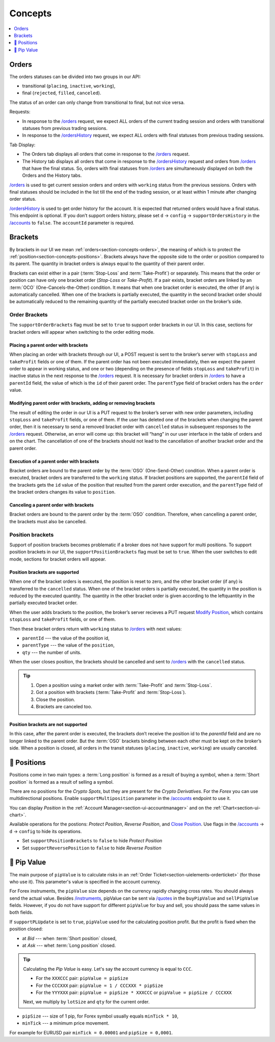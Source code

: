 .. links
.. _`/accounts`: https://www.tradingview.com/rest-api-spec/#operation/getAccounts
.. _`/instruments`: https://www.tradingview.com/rest-api-spec/#operation/getInstruments
.. _`/orders`: https://www.tradingview.com/rest-api-spec/#operation/getOrders
.. _`/ordersHistory`: https://www.tradingview.com/rest-api-spec/#operation/getOrdersHistory
.. _`/quotes`: https://www.tradingview.com/rest-api-spec/#operation/getQuotes
.. _`Modify Position`: https://www.tradingview.com/rest-api-spec/#operation/modifyPosition
.. _`Close Position`: https://www.tradingview.com/rest-api-spec/#operation/closePosition

Concepts
--------

.. contents:: :local:
   :depth: 1

.. _section-concepts-orders:

Orders
......

The orders statuses can be divided into two groups in our API:

* transitional (``placing``, ``inactive``, ``working``),
* final (``rejected``, ``filled``, ``canceled``).

The status of an order can only change from transitional to final, but not vice versa.

Requests:

* In response to the `/orders`_ request, we expect ALL orders of the current trading session and orders with
  transitional statuses from previous trading sessions.
* In response to the `/ordersHistory`_ request, we expect ALL orders with final statuses from previous trading
  sessions.

Tab Display:

* The Orders tab displays all orders that come in response to the `/orders`_ request.
* The History tab displays all orders that come in response to the `/ordersHistory`_ request and orders from
  `/orders`_ that have the final status. So, orders with final statuses from `/orders`_ are simultaneously displayed
  on both the Orders and the History tabs.

`/orders`_ is used to get current session orders and orders with ``working`` status from the previous sessions. Orders
with final statuses should be included in the list till the end of the trading session, or at least within 1 minute
after changing order status.

`/ordersHistory`_ is used to get order history for the account. It is expected that returned orders would have a final
status. This endpoint is optional. If you don\’t support orders history, please set ``d`` → ``config`` → 
``supportOrdersHistory`` in the `/accounts`_ to ``false``. The ``accountId`` parameter is required.

.. _section-concepts-brackets:

Brackets
........

By brackets in our UI we mean :ref:`orders<section-concepts-orders>`, the meaning of which is to protect the
:ref:`position<section-concepts-positions>`. Brackets always have the opposite side to the order or position compared
to its parent. The quantity in bracket orders is always equal to the quantity of their parent order.

Brackets can exist either in a pair (:term:`Stop-Loss` and :term:`Take-Profit`) or separately. This means that the
order or position can have only one bracket order (*Stop-Loss* or *Take-Profit*). If a pair exists, bracket orders are
linked by an :term:`OCO` (One-Cancels-the-Other) ​condition. It means that when one bracket order is executed, the other
(if any) is automatically cancelled. When one of the brackets is partially executed, the quantity​ in the second bracket
order ​should be​ automatically reduced to the remaining ​quantity of​ the partially executed bracket order ​on the broker’s
side​.

Order Brackets
~~~~~~~~~~~~~~

The ``supportOrderBrackets`` flag must be set to ``true`` to support order brackets in our UI. In this case, sections
for bracket orders will appear when switching to the order editing mode.

Placing a parent order with brackets
''''''''''''''''''''''''''''''''''''

When placing an order with brackets through our UI, a POST request is sent to the broker’s server with ``stopLoss`` and
``takeProfit`` fields or one of them. If the parent order has not been executed immediately, then we expect the parent
order to appear in working status, and one or two (depending on the presence of fields ``stopLoss`` and ``takeProfit``)
in inactive status in the next response to the `/orders`_ request. It is necessary for bracket orders in `/orders`_ to
have a ``parentId`` field, the value of which is the ``id`` of their parent order. The ``parentType`` field of bracket
orders has the ``order`` value.

Modifying parent order with brackets, adding or removing brackets
'''''''''''''''''''''''''''''''''''''''''''''''''''''''''''''''''

The result of editing the order in our UI is a PUT request to the broker’s server with new order parameters, including
``stopLoss`` and ``takeProfit`` fields, or one of them. If the user has deleted one of the brackets when changing the
parent order, then it is necessary to send a removed bracket order with ``cancelled`` status in subsequent responses to
the `/orders`_ request. Otherwise, an error will come up: this bracket will “hang” in our user interface in the table
of orders and on the chart. The cancellation of one of the brackets should not lead to the cancellation of another
bracket order and the parent order.

Execution of a parent order with brackets
'''''''''''''''''''''''''''''''''''''''''

Bracket orders are bound to the parent order by the :term:`OSO` (One-Send-Other) condition. When a parent order is
executed, bracket orders are transferred to the ``working`` status. If bracket positions are supported, the ``parentId``
field of the brackets gets the ``id`` value of the position that resulted from the parent order execution, and the
``parentType`` field of the bracket orders changes its value to ``position``.

Canceling a parent order with brackets
''''''''''''''''''''''''''''''''''''''

Bracket orders are bound to the parent order by the :term:`OSO` condition. Therefore, when cancelling a parent order,
the brackets must also be cancelled.

Position brackets
~~~~~~~~~~~~~~~~~

Support of position brackets becomes problematic if a broker does not have support for multi positions. To support 
position brackets in our UI, the ``supportPositionBrackets`` flag must be set to ``true``. When the user switches to
edit mode, sections for bracket orders will appear.

Position brackets are supported
'''''''''''''''''''''''''''''''

When one of the bracket orders is executed, the position is reset to zero, and the other bracket order (if any) is
transferred to the ``cancelled`` status. When one of the bracket orders is partially executed, the ​quantity​ in the
position is reduced by the executed ​quantity​. The ​quantity​ in the other bracket order is given according to the left
​quantity​ in the partially executed bracket order.

When the user adds brackets to the position, the broker’s server recieves a PUT request `Modify Position`_, which
contains ``stopLoss`` and ``takeProfit`` fields, or one of them.

Then these bracket orders return with ``working`` status to `/orders`_ with next values:

* ``parentId`` --- the value of the position id,
* ``parentType`` --- the value of the ``position``,
* ``qty`` --- 	the number of units.

When the user closes position, the brackets should be cancelled and sent to `/orders`_ with the ``cancelled`` status.

.. tip::

  #. Open a position using a market order with :term:`Take-Profit` and :term:`Stop-Loss`.
  #. Got a position with brackets (:term:`Take-Profit` and :term:`Stop-Loss`).
  #. Close the position.
  #. Brackets are canceled too.

Position brackets are not supported
'''''''''''''''''''''''''''''''''''

In this case, after the parent order is executed, the brackets don’t receive the position id to the `parentId` field
and are no longer linked to the parent order. But the :term:`OSO` brackets binding between each other must be kept on
the broker’s side. When a position is closed, all orders in the transit statuses (``placing``, ``inactive``,
``working``) are usually canceled.

.. _section-concepts-positions:

🎾 Positions
..........

Positions come in two main types: a :term:`Long position` is formed as a result of buying a symbol, when a 
:term:`Short position` is formed as a result of selling a symbol.

There are no positions for the *Crypto Spots*, but they are present for the *Crypto Derivatives*.
For the *Forex* you can use multidirectional positions. Enable ``supportMultiposition`` parameter in the 
`/accounts`_ endpoint to use it.

You can display *Position* in the :ref:`Account Manager<section-ui-accountmanager>` and on the 
:ref:`Chart<section-ui-chart>`.

Available operations for the postions: *Protect Position*, *Reverse Position*, and `Close Position`_. Use flags in
the `/accounts`_ → ``d`` → ``config`` to hide its operations.

* Set ``supportPositionBrackets`` to ``false`` to hide *Protect Position*
* Set ``supportReversePosition`` to ``false`` to hide *Reverse Position*

🎾 Pip Value
.........

The main purpose of ``pipValue`` is to calculate risks in an :ref:`Order Ticket<section-uielements-orderticket>`  (for
those who use it). This parameter\'s value is specified in the account currency.

For Forex instruments, the ``pipValue`` size depends on the currency rapidly changing cross rates. You should always
send the actual value. Besides `/instruments`_, pipValue can be sent via `/quotes`_ in the ``buyPipValue`` and
``sellPipValue`` fields. However, if you do not have support for different ``pipValue`` for buy and sell, you should
pass the same values in both fields. 

If ``supportPLUpdate`` is set to ``true``, ``pipValue`` used for the calculating position profit. But the profit is
fixed when the position closed:

* at *Bid* --- when :term:`Short position` closed,
* at *Ask* --- whet :term:`Long position` closed.

.. tip::

   Calculating the *Pip Value* is easy. Let's say the account currency is equal to ``CCC``.

   * For the ``XXXCCC`` pair: ``pipValue = pipSize``
   * For the ``CCCXXX`` pair: ``pipValue = 1 / CCCXXX * pipSize``
   * For the ``YYYXXX`` pair: ``pipValue = pipSize * XXXCCC`` or ``pipValue = pipSize / CCCXXX``

   Next, we multiply by ``lotSize`` and ``qty`` for the current order.

* ``pipSize`` --- size of 1 pip, for Forex symbol usually equals ``minTick * 10``,
* ``minTick`` --- a minimum price movement.

For example for EURUSD pair ``minTick = 0.00001`` and ``pipSize = 0,0001``.
